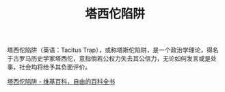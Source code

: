 :PROPERTIES:
:ID:       295fadaf-44c1-463c-afc6-a6c32e673848
:END:
#+TITLE: 塔西佗陷阱

塔西佗陷阱（英语：Tacitus Trap），或称塔斯佗陷阱，是一个政治学理论，得名于古罗马历史学家塔西佗，意指倘若公权力失去其公信力，无论如何发言或是处事，社会均将给予其负面评价。

[[https://zh.m.wikipedia.org/zh-cn/%E5%A1%94%E8%A5%BF%E4%BD%97%E9%99%B7%E9%98%B1][塔西佗陷阱 - 维基百科，自由的百科全书]]


